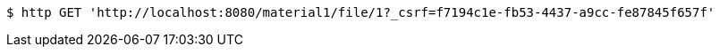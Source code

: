 [source,bash]
----
$ http GET 'http://localhost:8080/material1/file/1?_csrf=f7194c1e-fb53-4437-a9cc-fe87845f657f'
----